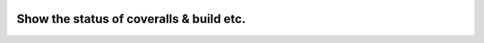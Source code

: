 
.. image:: https://coveralls.io/repos/kelurysz/testhhh/badge.svg?branch=master&service=github
  :target: https://coveralls.io/github/kelurysz/testhhh?branch=master


Show the status of coveralls & build etc.
=========================================